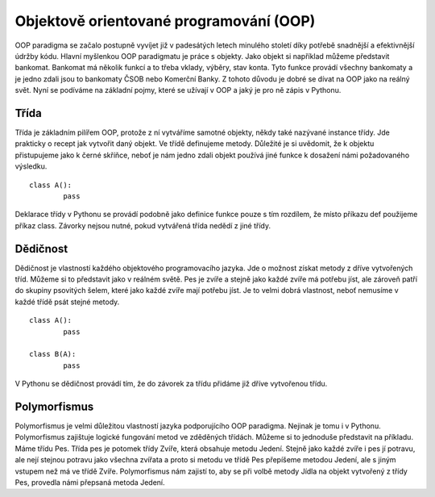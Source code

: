 ﻿Objektově orientované programování (OOP)
========================================

OOP paradigma se začalo postupně vyvíjet již v padesátých letech minulého
století díky potřebě snadnější a efektivnější údržby kódu. Hlavní myšlenkou OOP
paradigmatu je práce s objekty. Jako objekt si například můžeme představit
bankomat. Bankomat má několik funkcí a to třeba vklady, výběry, stav konta.
Tyto funkce provádí všechny bankomaty a je jedno zdali jsou to bankomaty ČSOB
nebo Komerční Banky. Z tohoto důvodu je dobré se dívat na OOP jako na reálný
svět. Nyní se podíváme na základní pojmy, které se užívají v OOP a jaký je pro
ně zápis v Pythonu.

Třída
---------

Třída je základním pilířem OOP, protože z ní 
vytváříme samotné objekty, někdy také nazývané instance 
třídy. Jde prakticky o recept jak vytvořit daný objekt. 
Ve třídě definujeme metody. Důležité je si uvědomit, 
že k objektu přistupujeme jako k černé skříňce, 
neboť je nám jedno zdali objekt používá jiné 
funkce k dosažení námi požadovaného výsledku.	::

	
	class A():
		pass

Deklarace třídy v Pythonu se provádí podobně jako definice funkce pouze s tím
rozdílem, že místo příkazu def použijeme příkaz class. Závorky nejsou nutné,
pokud vytvářená třída nedědí z jiné třídy.

Dědičnost
-------------

Dědičnost je vlastností každého objektového programovacího jazyka. Jde o
možnost získat metody z dříve vytvořených tříd. Můžeme si to představit jako v
reálném světě. Pes je zvíře a stejně jako každé zvíře má potřebu jíst, ale
zároveň patří do skupiny psovitých šelem, které jako každé zvíře mají potřebu
jíst. Je to velmi dobrá vlastnost, neboť nemusíme v každé třídě psát stejné
metody. ::

	
	class A():
		pass

	class B(A):
		pass

 

V Pythonu se dědičnost provádí tím, že do závorek za třídu přidáme již dříve
vytvořenou třídu.
 

Polymorfismus
------------------

Polymorfismus je velmi důležitou vlastností jazyka podporujícího OOP paradigma.
Nejinak je tomu i v Pythonu. Polymorfismus zajištuje logické fungování metod ve
zděděných třídách. Můžeme si to jednoduše představit na příkladu. Máme třídu
Pes. Třída pes je potomek třídy Zvíře, která obsahuje metodu Jedení. Stejně
jako každé zvíře i pes jí potravu, ale nejí stejnou potravu jako všechna
zvířata a proto si metodu ve třídě Pes přepíšeme metodou Jedení, ale s jiným
vstupem než má ve třídě Zvíře. Polymorfismus nám zajistí to, aby se při volbě
metody Jídla na objekt vytvořený z třídy Pes, provedla námi přepsaná metoda
Jedení.

